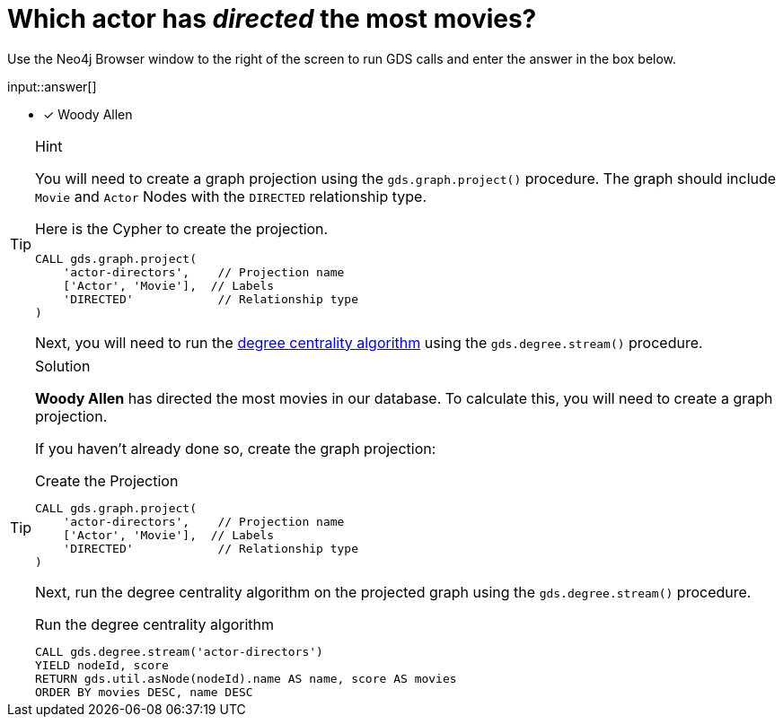 [.question.freetext]
= Which actor has _directed_ the most movies?

Use the Neo4j Browser window to the right of the screen to run GDS calls and enter the answer in the box below.

input::answer[]

* [x] Woody Allen

// Once you have entered the answer, click the **Check Answer** button below to continue.

[TIP,role=hint]
.Hint
====
You will need to create a graph projection using the `gds.graph.project()` procedure.
The graph should include `Movie` and `Actor` Nodes with the `DIRECTED` relationship type.


Here is the Cypher to create the projection.

[source,cypher]
----
CALL gds.graph.project(
    'actor-directors',    // Projection name
    ['Actor', 'Movie'],  // Labels
    'DIRECTED'            // Relationship type
)
----

Next, you will need to run the link:https://neo4j.com/docs/graph-data-science/2.4/algorithms/degree-centrality/[degree centrality algorithm^] using the `gds.degree.stream()` procedure.


====

[TIP,role=solution]
.Solution
====
**Woody Allen** has directed the most movies in our database.  To calculate this, you will need to create a graph projection.

If you haven't already done so, create the graph projection:

.Create the Projection
[source,cypher]
----
CALL gds.graph.project(
    'actor-directors',    // Projection name
    ['Actor', 'Movie'],  // Labels
    'DIRECTED'            // Relationship type
)
----

Next, run the degree centrality algorithm on the projected graph using the `gds.degree.stream()` procedure.

.Run the degree centrality algorithm
[source,cypher]
----
CALL gds.degree.stream('actor-directors')
YIELD nodeId, score
RETURN gds.util.asNode(nodeId).name AS name, score AS movies
ORDER BY movies DESC, name DESC
----

====
